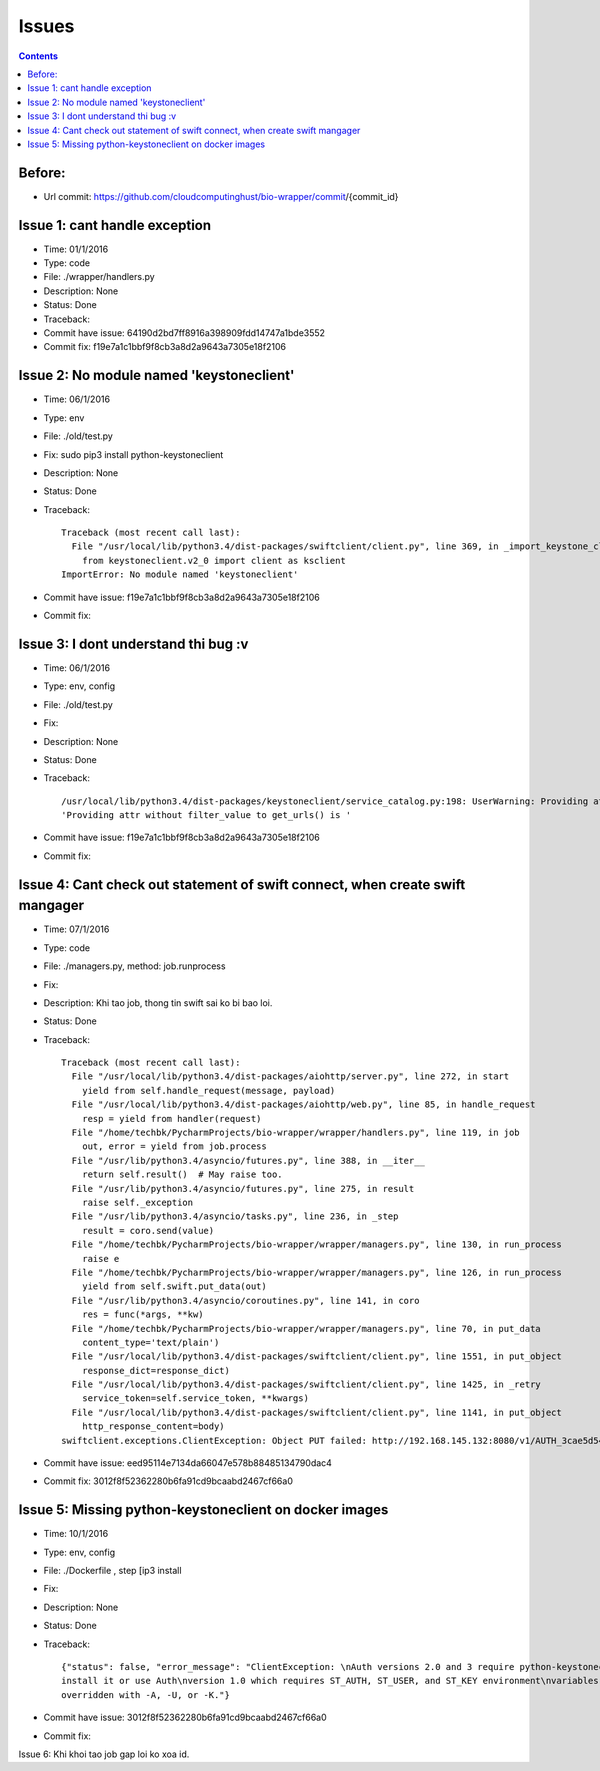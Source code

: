 ======
Issues
======

.. contents::

Before:
======
- Url commit: https://github.com/cloudcomputinghust/bio-wrapper/commit/{commit_id}

Issue 1: cant handle exception
==============================
- Time: 01/1/2016
- Type: code
- File: ./wrapper/handlers.py
- Description: None
- Status: Done
- Traceback:
- Commit have issue: 64190d2bd7ff8916a398909fdd14747a1bde3552
- Commit fix: f19e7a1c1bbf9f8cb3a8d2a9643a7305e18f2106


Issue 2: No module named 'keystoneclient'
=========================================
- Time: 06/1/2016
- Type: env
- File: ./old/test.py
- Fix: sudo pip3 install python-keystoneclient
- Description: None
- Status: Done
- Traceback::

    Traceback (most recent call last):
      File "/usr/local/lib/python3.4/dist-packages/swiftclient/client.py", line 369, in _import_keystone_client
        from keystoneclient.v2_0 import client as ksclient
    ImportError: No module named 'keystoneclient'

- Commit have issue: f19e7a1c1bbf9f8cb3a8d2a9643a7305e18f2106
- Commit fix:


Issue 3: I dont understand thi bug :v
=====================================
- Time: 06/1/2016
- Type: env, config
- File: ./old/test.py
- Fix:
- Description: None
- Status: Done
- Traceback::

    /usr/local/lib/python3.4/dist-packages/keystoneclient/service_catalog.py:198: UserWarning: Providing attr without filter_value to get_urls() is deprecated as of the 1.7.0 release and may be removed in the 2.0.0 release. Either both should be provided or neither should be provided.
    'Providing attr without filter_value to get_urls() is '

- Commit have issue: f19e7a1c1bbf9f8cb3a8d2a9643a7305e18f2106
- Commit fix:



Issue 4: Cant check out statement of swift connect, when create swift mangager
==============================================================================
- Time: 07/1/2016
- Type: code
- File: ./managers.py, method: job.runprocess
- Fix:
- Description: Khi tao job, thong tin swift sai ko bi bao loi.
- Status: Done
- Traceback::

    Traceback (most recent call last):
      File "/usr/local/lib/python3.4/dist-packages/aiohttp/server.py", line 272, in start
        yield from self.handle_request(message, payload)
      File "/usr/local/lib/python3.4/dist-packages/aiohttp/web.py", line 85, in handle_request
        resp = yield from handler(request)
      File "/home/techbk/PycharmProjects/bio-wrapper/wrapper/handlers.py", line 119, in job
        out, error = yield from job.process
      File "/usr/lib/python3.4/asyncio/futures.py", line 388, in __iter__
        return self.result()  # May raise too.
      File "/usr/lib/python3.4/asyncio/futures.py", line 275, in result
        raise self._exception
      File "/usr/lib/python3.4/asyncio/tasks.py", line 236, in _step
        result = coro.send(value)
      File "/home/techbk/PycharmProjects/bio-wrapper/wrapper/managers.py", line 130, in run_process
        raise e
      File "/home/techbk/PycharmProjects/bio-wrapper/wrapper/managers.py", line 126, in run_process
        yield from self.swift.put_data(out)
      File "/usr/lib/python3.4/asyncio/coroutines.py", line 141, in coro
        res = func(*args, **kw)
      File "/home/techbk/PycharmProjects/bio-wrapper/wrapper/managers.py", line 70, in put_data
        content_type='text/plain')
      File "/usr/local/lib/python3.4/dist-packages/swiftclient/client.py", line 1551, in put_object
        response_dict=response_dict)
      File "/usr/local/lib/python3.4/dist-packages/swiftclient/client.py", line 1425, in _retry
        service_token=self.service_token, **kwargs)
      File "/usr/local/lib/python3.4/dist-packages/swiftclient/client.py", line 1141, in put_object
        http_response_content=body)
    swiftclient.exceptions.ClientException: Object PUT failed: http://192.168.145.132:8080/v1/AUTH_3cae5d54604b4473bb1274ec18a1d686/dsafuashfio/1 404 Not Found  [first 60 chars of response] b'<html><h1>Not Found</h1><p>The resource could not be found.<'

- Commit have issue: eed95114e7134da66047e578b88485134790dac4
- Commit fix: 3012f8f52362280b6fa91cd9bcaabd2467cf66a0                                          


Issue 5: Missing python-keystoneclient on docker images
=======================================================
- Time: 10/1/2016
- Type: env, config
- File: ./Dockerfile , step [ip3 install
- Fix:
- Description: None
- Status: Done
- Traceback::

    {"status": false, "error_message": "ClientException: \nAuth versions 2.0 and 3 require python-keystoneclient,
    install it or use Auth\nversion 1.0 which requires ST_AUTH, ST_USER, and ST_KEY environment\nvariables to be set or
    overridden with -A, -U, or -K."}

- Commit have issue: 3012f8f52362280b6fa91cd9bcaabd2467cf66a0                                          
- Commit fix:


Issue 6: Khi khoi tao job gap loi ko xoa id.